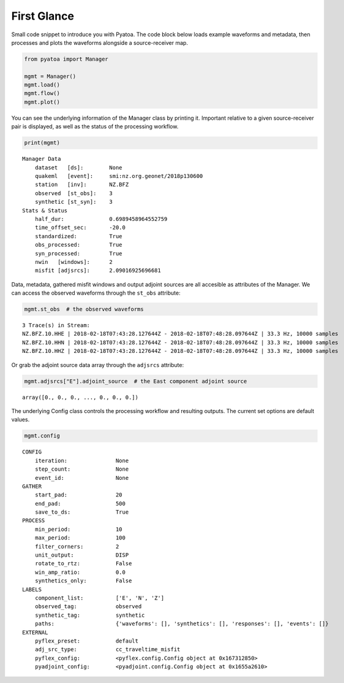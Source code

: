 First Glance
============

Small code snippet to introduce you with Pyatoa. The code block below
loads example waveforms and metadata, then processes and plots the
waveforms alongside a source-receiver map.

.. code:: python

    from pyatoa import Manager
    
    mgmt = Manager()
    mgmt.load()
    mgmt.flow()
    mgmt.plot()


.. image:: images/first_glance_files/first_glance_1_1.png


You can see the underlying information of the Manager class by printing
it. Important relative to a given source-receiver pair is displayed, as
well as the status of the processing workflow.

.. code:: python

    print(mgmt)


.. parsed-literal::

    Manager Data
        dataset   [ds]:        None
        quakeml   [event]:     smi:nz.org.geonet/2018p130600
        station   [inv]:       NZ.BFZ
        observed  [st_obs]:    3
        synthetic [st_syn]:    3
    Stats & Status
        half_dur:              0.6989458964552759
        time_offset_sec:       -20.0
        standardized:          True
        obs_processed:         True
        syn_processed:         True
        nwin   [windows]:      2
        misfit [adjsrcs]:      2.09016925696681
    


Data, metadata, gathered misfit windows and output adjoint sources are
all accesible as attributes of the Manager. We can access the observed
waveforms through the ``st_obs`` attribute:

.. code:: python

    mgmt.st_obs  # the observed waveforms




.. parsed-literal::

    3 Trace(s) in Stream:
    NZ.BFZ.10.HHE | 2018-02-18T07:43:28.127644Z - 2018-02-18T07:48:28.097644Z | 33.3 Hz, 10000 samples
    NZ.BFZ.10.HHN | 2018-02-18T07:43:28.127644Z - 2018-02-18T07:48:28.097644Z | 33.3 Hz, 10000 samples
    NZ.BFZ.10.HHZ | 2018-02-18T07:43:28.127644Z - 2018-02-18T07:48:28.097644Z | 33.3 Hz, 10000 samples



Or grab the adjoint source data array through the ``adjsrcs`` attribute:

.. code:: python

    mgmt.adjsrcs["E"].adjoint_source  # the East component adjoint source




.. parsed-literal::

    array([0., 0., 0., ..., 0., 0., 0.])



The underlying Config class controls the processing workflow and
resulting outputs. The current set options are default values.

.. code:: bash

    mgmt.config




.. parsed-literal::

    CONFIG
        iteration:               None
        step_count:              None
        event_id:                None
    GATHER
        start_pad:               20
        end_pad:                 500
        save_to_ds:              True
    PROCESS
        min_period:              10
        max_period:              100
        filter_corners:          2
        unit_output:             DISP
        rotate_to_rtz:           False
        win_amp_ratio:           0.0
        synthetics_only:         False
    LABELS
        component_list:          ['E', 'N', 'Z']
        observed_tag:            observed
        synthetic_tag:           synthetic
        paths:                   {'waveforms': [], 'synthetics': [], 'responses': [], 'events': []}
    EXTERNAL
        pyflex_preset:           default
        adj_src_type:            cc_traveltime_misfit
        pyflex_config:           <pyflex.config.Config object at 0x167312850>
        pyadjoint_config:        <pyadjoint.config.Config object at 0x1655a2610>


